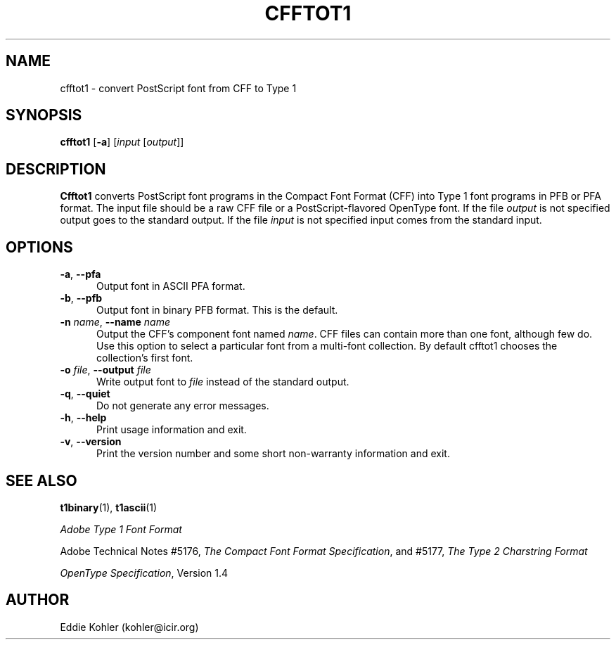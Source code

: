.ds V 0.7
.de M
.BR "\\$1" "(\\$2)\\$3"
..
.de Sp
.if n .sp
.if t .sp 0.4
..
.TH CFFTOT1 1 "LCDF Typetools" "Version \*V"
.SH NAME
cfftot1 \- convert PostScript font from CFF to Type 1
.SH SYNOPSIS
.B cfftot1
\%[\fB\-a\fR]
\%[\fIinput\fR [\fIoutput\fR]]
.SH DESCRIPTION
.BR Cfftot1
converts PostScript font programs in the Compact Font Format (CFF) into
Type 1 font programs in PFB or PFA format. The input file should be a raw
CFF file or a PostScript-flavored OpenType font. If the file
.I output
is not specified output goes to the standard output.
If the file
.I input
is not specified input comes from the standard input.
'
.SH OPTIONS
.PD 0
.TP 5
.BI \-a "\fR, " \-\-pfa
Output font in ASCII PFA format.
'
.Sp
.TP 5
.BI \-b "\fR, " \-\-pfb
Output font in binary PFB format. This is the default.
'
.Sp
.TP 5
.BI \-n " name\fR, " \-\-name " name"
Output the CFF's component font named
.IR name .
CFF files can contain more than one font, although few do. Use this option
to select a particular font from a multi-font collection. By default
cfftot1 chooses the collection's first font.
'
.Sp
.TP 5
.BI \-o " file\fR, " \-\-output " file"
Write output font to
.IR file
instead of the standard output.
'
.Sp
.TP 5
.BR \-q ", " \-\-quiet
Do not generate any error messages.
'
.Sp
.TP 5
.BR \-h ", " \-\-help
Print usage information and exit.
'
.Sp
.TP 5
.BR \-v ", " \-\-version
Print the version number and some short non-warranty information and exit.
.PD
'
.SH "SEE ALSO"
.LP
.M t1binary 1 ,
.M t1ascii 1
.LP
.I "Adobe Type 1 Font Format"
.LP
Adobe Technical Notes #5176,
.IR "The Compact Font Format Specification" ,
and #5177,
.I "The Type 2 Charstring Format"
.LP
.IR "OpenType Specification" ,
Version 1.4
'
.SH AUTHOR
Eddie Kohler (kohler@icir.org)
